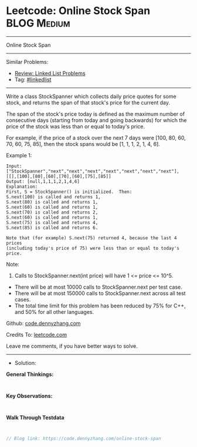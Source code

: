 * Leetcode: Online Stock Span                                    :BLOG:Medium:
#+STARTUP: showeverything
#+OPTIONS: toc:nil \n:t ^:nil creator:nil d:nil
:PROPERTIES:
:type:     linkedlist
:END:
---------------------------------------------------------------------
Online Stock Span
---------------------------------------------------------------------
#+BEGIN_HTML
<a href="https://github.com/dennyzhang/code.dennyzhang.com/tree/master/problems/online-stock-span"><img align="right" width="200" height="183" src="https://www.dennyzhang.com/wp-content/uploads/denny/watermark/github.png" /></a>
#+END_HTML
Similar Problems:
- [[https://code.dennyzhang.com/review-linkedlist][Review: Linked List Problems]]
- Tag: [[https://code.dennyzhang.com/tag/linkedlist][#linkedlist]]
---------------------------------------------------------------------
Write a class StockSpanner which collects daily price quotes for some stock, and returns the span of that stock's price for the current day.

The span of the stock's price today is defined as the maximum number of consecutive days (starting from today and going backwards) for which the price of the stock was less than or equal to today's price.

For example, if the price of a stock over the next 7 days were [100, 80, 60, 70, 60, 75, 85], then the stock spans would be [1, 1, 1, 2, 1, 4, 6].

Example 1:
#+BEGIN_EXAMPLE
Input: ["StockSpanner","next","next","next","next","next","next","next"], [[],[100],[80],[60],[70],[60],[75],[85]]
Output: [null,1,1,1,2,1,4,6]
Explanation: 
First, S = StockSpanner() is initialized.  Then:
S.next(100) is called and returns 1,
S.next(80) is called and returns 1,
S.next(60) is called and returns 1,
S.next(70) is called and returns 2,
S.next(60) is called and returns 1,
S.next(75) is called and returns 4,
S.next(85) is called and returns 6.

Note that (for example) S.next(75) returned 4, because the last 4 prices
(including today's price of 75) were less than or equal to today's price.
#+END_EXAMPLE
 
Note:

1. Calls to StockSpanner.next(int price) will have 1 <= price <= 10^5.
- There will be at most 10000 calls to StockSpanner.next per test case.
- There will be at most 150000 calls to StockSpanner.next across all test cases.
- The total time limit for this problem has been reduced by 75% for C++, and 50% for all other languages.

Github: [[https://github.com/dennyzhang/code.dennyzhang.com/tree/master/problems/online-stock-span][code.dennyzhang.com]]

Credits To: [[https://leetcode.com/problems/online-stock-span/description/][leetcode.com]]

Leave me comments, if you have better ways to solve.
---------------------------------------------------------------------
- Solution:

*General Thinkings:*
#+BEGIN_EXAMPLE

#+END_EXAMPLE

*Key Observations:*
#+BEGIN_EXAMPLE

#+END_EXAMPLE

*Walk Through Testdata*
#+BEGIN_EXAMPLE

#+END_EXAMPLE

#+BEGIN_SRC go
// Blog link: https://code.dennyzhang.com/online-stock-span

#+END_SRC

#+BEGIN_HTML
<div style="overflow: hidden;">
<div style="float: left; padding: 5px"> <a href="https://www.linkedin.com/in/dennyzhang001"><img src="https://www.dennyzhang.com/wp-content/uploads/sns/linkedin.png" alt="linkedin" /></a></div>
<div style="float: left; padding: 5px"><a href="https://github.com/dennyzhang"><img src="https://www.dennyzhang.com/wp-content/uploads/sns/github.png" alt="github" /></a></div>
<div style="float: left; padding: 5px"><a href="https://www.dennyzhang.com/slack" target="_blank" rel="nofollow"><img src="https://www.dennyzhang.com/wp-content/uploads/sns/slack.png" alt="slack"/></a></div>
</div>
#+END_HTML

